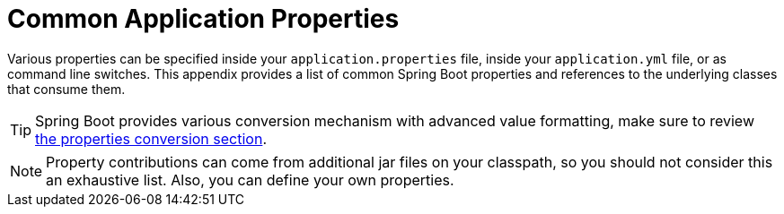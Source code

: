 [appendix]
[[appendix.application-properties]]
= Common Application Properties



Various properties can be specified inside your `application.properties` file, inside your `application.yml` file, or as command line switches.
This appendix provides a list of common Spring Boot properties and references to the underlying classes that consume them.

TIP: Spring Boot provides various conversion mechanism with advanced value formatting, make sure to review <<features#features.external-config.typesafe-configuration-properties.conversion, the properties conversion section>>.

NOTE: Property contributions can come from additional jar files on your classpath, so you should not consider this an exhaustive list.
Also, you can define your own properties.


















